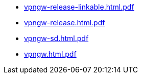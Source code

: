 * https://commoncriteria.github.io/vpngw/release-1.3/vpngw-release-linkable.html.pdf[vpngw-release-linkable.html.pdf]
* https://commoncriteria.github.io/vpngw/release-1.3/vpngw-release.html.pdf[vpngw-release.html.pdf]
* https://commoncriteria.github.io/vpngw/release-1.3/vpngw-sd.html.pdf[vpngw-sd.html.pdf]
* https://commoncriteria.github.io/vpngw/release-1.3/vpngw.html.pdf[vpngw.html.pdf]
